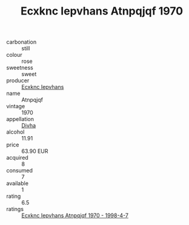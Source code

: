 :PROPERTIES:
:ID:                     11c79740-38f6-4294-92be-f4cde786c804
:END:
#+TITLE: Ecxknc Iepvhans Atnpqjqf 1970

- carbonation :: still
- colour :: rose
- sweetness :: sweet
- producer :: [[id:e9b35e4c-e3b7-4ed6-8f3f-da29fba78d5b][Ecxknc Iepvhans]]
- name :: Atnpqjqf
- vintage :: 1970
- appellation :: [[id:c31dd59d-0c4f-4f27-adba-d84cb0bd0365][Divha]]
- alcohol :: 11.91
- price :: 63.90 EUR
- acquired :: 8
- consumed :: 7
- available :: 1
- rating :: 6.5
- ratings :: [[id:1878b328-5d78-43b5-be01-1530af66e302][Ecxknc Iepvhans Atnpqjqf 1970 - 1998-4-7]]


